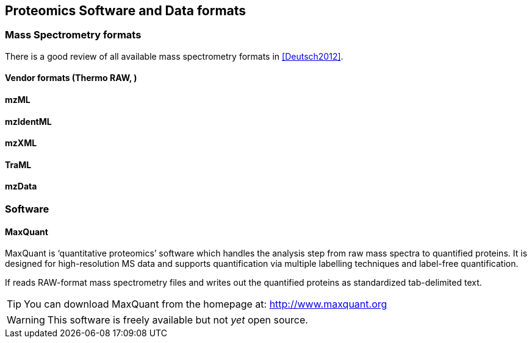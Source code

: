 == Proteomics Software and Data formats

=== Mass Spectrometry formats

There is a good review of all available mass spectrometry formats
in <<Deutsch2012>>.



==== Vendor formats (Thermo RAW, )

==== mzML
==== mzIdentML
==== mzXML
==== TraML
==== mzData


=== Software


==== MaxQuant

MaxQuant is ‘quantitative proteomics’ software which handles the
analysis step from raw mass spectra to quantified proteins. It
is designed for high-resolution MS data and supports quantification
via multiple labelling techniques and label-free quantification.

If reads RAW-format mass spectrometry files and writes out the
quantified proteins as standardized tab-delimited text.

TIP: You can download MaxQuant from the homepage at: http://www.maxquant.org

WARNING: This software is freely available but not _yet_ open source.
